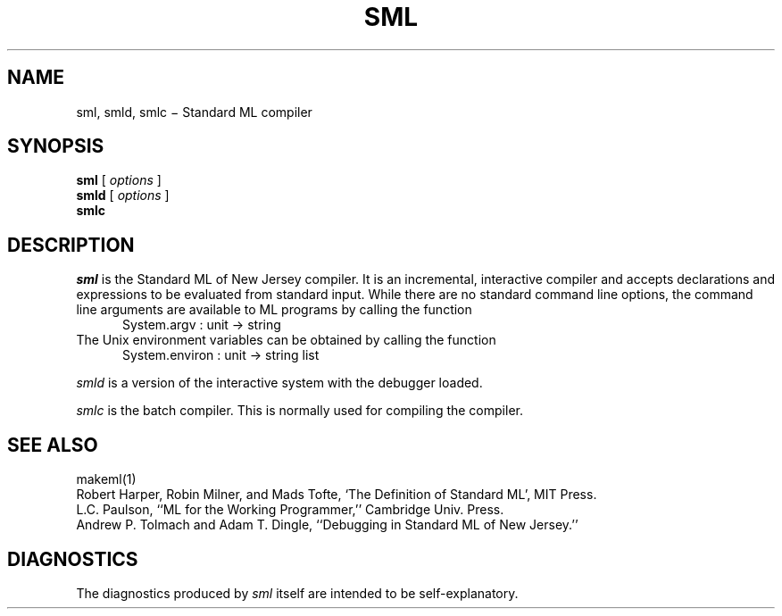 .TH SML 1 "version 0.75, November 8, 1991"
.SH NAME
sml, smld, smlc \(mi Standard ML compiler
.SH SYNOPSIS
.B sml
[
.I options
]
.br
.B smld
[
.I options
]
.br
.B smlc
.br
.SH DESCRIPTION
.I sml
is the Standard ML of New Jersey compiler.
It is an incremental, interactive compiler and accepts declarations and expressions
to be evaluated from standard input.
While there are no standard command line options, the command line arguments
are available to ML programs by calling the function
.RS .5i
System.argv : unit -> string
.RE
The Unix environment variables can be obtained by calling the function
.RS .5i
System.environ : unit -> string list
.RE
.PP
.I smld
is a version of the interactive system with the debugger loaded.
.PP
.I smlc
is the batch compiler.
This is normally used for compiling the compiler.
.SH "SEE ALSO"
makeml(1)
.br
Robert Harper, Robin Milner, and Mads Tofte,
`The Definition of Standard ML',
MIT Press.
.br
L.C. Paulson, ``ML for the Working Programmer,'' Cambridge Univ. Press.
.br
Andrew P. Tolmach and Adam T. Dingle, ``Debugging in Standard ML of New Jersey.''
.SH DIAGNOSTICS
The diagnostics produced by
.I sml
itself are intended to be self-explanatory.
